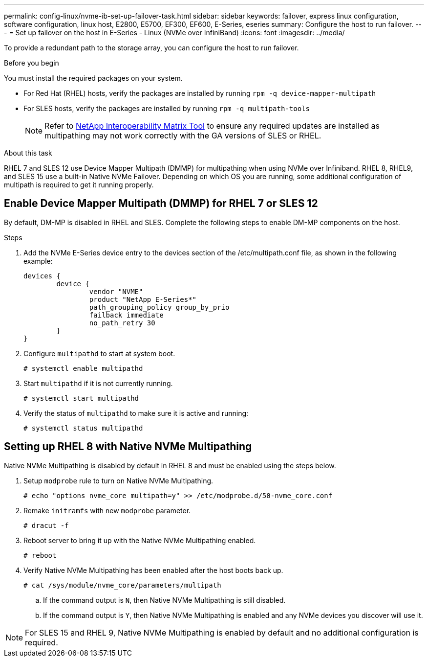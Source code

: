 ---
permalink: config-linux/nvme-ib-set-up-failover-task.html
sidebar: sidebar
keywords: failover, express linux configuration, software configuration, linux host, E2800, E5700, EF300, EF600, E-Series, eseries
summary: Configure the host to run failover.
---
= Set up failover on the host in E-Series - Linux (NVMe over InfiniBand)
:icons: font
:imagesdir: ../media/

[.lead]
To provide a redundant path to the storage array, you can configure the host to run failover.

.Before you begin

You must install the required packages on your system.

* For Red Hat (RHEL) hosts, verify the packages are installed by running `rpm -q device-mapper-multipath`
* For SLES hosts, verify the packages are installed by running `rpm -q multipath-tools`
+
NOTE: Refer to  https://mysupport.netapp.com/matrix[NetApp Interoperability Matrix Tool^] to ensure any required updates are installed as multipathing may not work correctly with the GA versions of SLES or RHEL.

.About this task

RHEL 7 and SLES 12 use Device Mapper Multipath (DMMP) for multipathing when using NVMe over Infiniband. RHEL 8, RHEL9, and SLES 15 use a built-in Native NVMe Failover. Depending on which OS you are running, some additional configuration of multipath is required to get it running properly.

== Enable Device Mapper Multipath (DMMP) for RHEL 7 or SLES 12
By default, DM-MP is disabled in RHEL and SLES. Complete the following steps to enable DM-MP components on the host.

.Steps

. Add the NVMe E-Series device entry to the devices section of the /etc/multipath.conf file, as shown in the following example:
+
----

devices {
        device {
                vendor "NVME"
                product "NetApp E-Series*"
                path_grouping_policy group_by_prio
                failback immediate
                no_path_retry 30
        }
}
----

. Configure `multipathd` to start at system boot.
+
----
# systemctl enable multipathd
----

. Start `multipathd` if it is not currently running.
+
----
# systemctl start multipathd
----

. Verify the status of `multipathd` to make sure it is active and running:
+
----
# systemctl status multipathd
----

== Setting up RHEL 8 with Native NVMe Multipathing

Native NVMe Multipathing is disabled by default in RHEL 8 and must be enabled using the steps below.

. Setup `modprobe` rule to turn on Native NVMe Multipathing.
+
----
# echo "options nvme_core multipath=y" >> /etc/modprobe.d/50-nvme_core.conf
----

. Remake `initramfs` with new `modprobe` parameter.
+
----
# dracut -f
----

. Reboot server to bring it up with the Native NVMe Multipathing enabled.
+
----
# reboot
----

. Verify Native NVMe Multipathing has been enabled after the host boots back up.
+
----
# cat /sys/module/nvme_core/parameters/multipath
----
.. If the command output is `N`, then Native NVMe Multipathing is still disabled.

.. If the command output is `Y`, then Native NVMe Multipathing is enabled and any NVMe devices you discover will use it.

NOTE: For SLES 15 and RHEL 9, Native NVMe Multipathing is enabled by default and no additional configuration is required.
